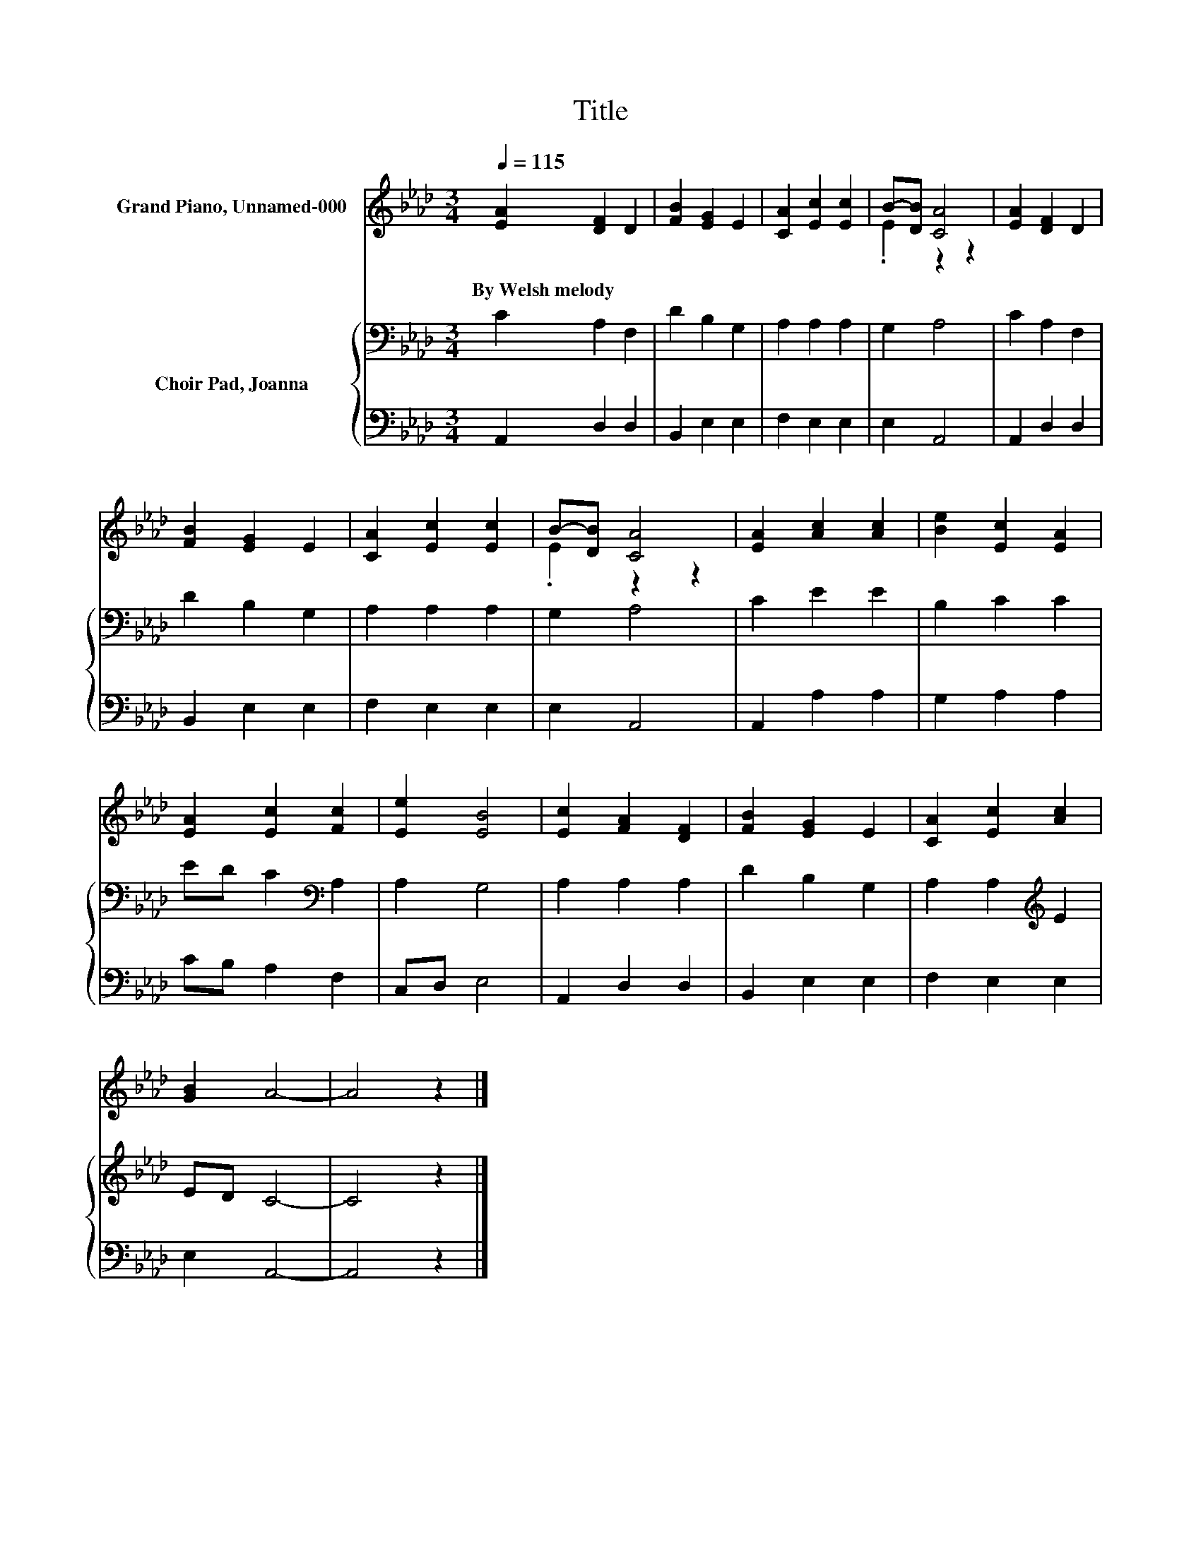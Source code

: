 X:1
T:Title
%%score ( 1 2 ) { 3 | 4 }
L:1/8
Q:1/4=115
M:3/4
K:Ab
V:1 treble nm="Grand Piano, Unnamed-000"
V:2 treble 
V:3 bass nm="Choir Pad, Joanna"
V:4 bass 
V:1
 [EA]2 [DF]2 D2 | [FB]2 [EG]2 E2 | [CA]2 [Ec]2 [Ec]2 | B-[DB] [CA]4 | [EA]2 [DF]2 D2 | %5
w: By~Welsh~melody * *|||||
 [FB]2 [EG]2 E2 | [CA]2 [Ec]2 [Ec]2 | B-[DB] [CA]4 | [EA]2 [Ac]2 [Ac]2 | [Be]2 [Ec]2 [EA]2 | %10
w: |||||
 [EA]2 [Ec]2 [Fc]2 | [Ee]2 [EB]4 | [Ec]2 [FA]2 [DF]2 | [FB]2 [EG]2 E2 | [CA]2 [Ec]2 [Ac]2 | %15
w: |||||
 [GB]2 A4- | A4 z2 |] %17
w: ||
V:2
 x6 | x6 | x6 | .E2 z2 z2 | x6 | x6 | x6 | .E2 z2 z2 | x6 | x6 | x6 | x6 | x6 | x6 | x6 | x6 | %16
 x6 |] %17
V:3
 C2 A,2 F,2 | D2 B,2 G,2 | A,2 A,2 A,2 | G,2 A,4 | C2 A,2 F,2 | D2 B,2 G,2 | A,2 A,2 A,2 | %7
 G,2 A,4 | C2 E2 E2 | B,2 C2 C2 | ED C2[K:bass] A,2 | A,2 G,4 | A,2 A,2 A,2 | D2 B,2 G,2 | %14
 A,2 A,2[K:treble] E2 | ED C4- | C4 z2 |] %17
V:4
 A,,2 D,2 D,2 | B,,2 E,2 E,2 | F,2 E,2 E,2 | E,2 A,,4 | A,,2 D,2 D,2 | B,,2 E,2 E,2 | F,2 E,2 E,2 | %7
 E,2 A,,4 | A,,2 A,2 A,2 | G,2 A,2 A,2 | CB, A,2 F,2 | C,D, E,4 | A,,2 D,2 D,2 | B,,2 E,2 E,2 | %14
 F,2 E,2 E,2 | E,2 A,,4- | A,,4 z2 |] %17

